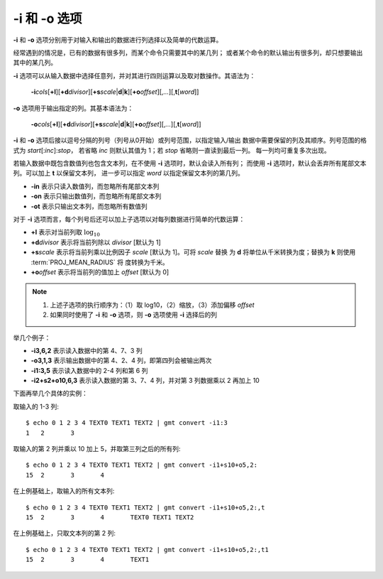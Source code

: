 -i 和 -o 选项
=============

**-i** 和 **-o** 选项分别用于对输入和输出的数据进行列选择以及简单的代数运算。

经常遇到的情况是，已有的数据有很多列，而某个命令只需要其中的某几列；
或者某个命令的默认输出有很多列，却只想要输出其中的某几列。

**-i** 选项可以从输入数据中选择任意列，并对其进行四则运算以及取对数操作。其语法为：

    **-i**\ *cols*\ [**+l**][**+d**\ *divisor*][**+s**\ *scale*\|\ **d**\|\ **k**][**+o**\ *offset*][,\ *...*][,\ **t**\ [*word*]]

**-o** 选项用于输出指定的列。其基本语法为：

    **-o**\ *cols*\ [**+l**][**+d**\ *divisor*][**+s**\ *scale*\|\ **d**\|\ **k**][**+o**\ *offset*][,\ *...*][,\ **t**\ [*word*]]

**-i** 和 **-o** 选项后接以逗号分隔的列号（列号从0开始）或列号范围，以指定输入/输出
数据中需要保留的列及其顺序。列号范围的格式为 *start*\ [:*inc*]:*stop*，
若省略 *inc* 则默认其值为 1；若 *stop* 省略则一直读到最后一列。
每一列均可重复多次出现。

若输入数据中既包含数值列也包含文本列，在不使用 **-i** 选项时，默认会读入所有列；
而使用 **-i** 选项时，默认会丢弃所有尾部文本列。可以加上 **t** 以保留文本列，
进一步可以指定 *word* 以指定保留文本列的第几列。

- **-in** 表示只读入数值列，而忽略所有尾部文本列
- **-on** 表示只输出数值列，而忽略所有尾部文本列
- **-ot** 表示只输出文本列，而忽略所有数值列

对于 **-i** 选项而言，每个列号后还可以加上子选项以对每列数据进行简单的代数运算：

- **+l** 表示对当前列取 :math:`\log_{10}`
- **+d**\ *divisor* 表示将当前列除以 *divisor* [默认为 1]
- **+s**\ *scale* 表示将当前列乘以比例因子 *scale* [默认为 1]。可将 *scale* 替换
  为 **d** 将单位从千米转换为度；替换为 **k** 则使用 :term:`PROJ_MEAN_RADIUS` 将
  度转换为千米。
- **+o**\ *offset* 表示将当前列的值加上 *offset* [默认为 0]

.. note::

    1. 上述子选项的执行顺序为：（1）取 log10，（2）缩放，（3）添加偏移 *offset*
    2. 如果同时使用了 **-i** 和 **-o** 选项，则 **-o** 选项使用 **-i** 选择后的列

举几个例子：

- **-i3,6,2** 表示读入数据中的第 4、7、3 列
- **-o3,1,3** 表示输出数据中的第 4、2、4 列，即第四列会被输出两次
- **-i1:3,5** 表示读入数据中的 2-4 列和第 6 列
- **-i2+s2+o10,6,3** 表示读入数据的第 3、7、4 列，并对第 3 列数据乘以 2 再加上 10

下面再举几个具体的实例：

取输入的 1-3 列::

    $ echo 0 1 2 3 4 TEXT0 TEXT1 TEXT2 | gmt convert -i1:3
    1	2	3

取输入的第 2 列并乘以 10 加上 5，并取第三列之后的所有列::

    $ echo 0 1 2 3 4 TEXT0 TEXT1 TEXT2 | gmt convert -i1+s10+o5,2:
    15	2	3	4

在上例基础上，取输入的所有文本列::

    $ echo 0 1 2 3 4 TEXT0 TEXT1 TEXT2 | gmt convert -i1+s10+o5,2:,t
    15	2	3	4	TEXT0 TEXT1 TEXT2

在上例基础上，只取文本列的第 2 列::

    $ echo 0 1 2 3 4 TEXT0 TEXT1 TEXT2 | gmt convert -i1+s10+o5,2:,t1
    15	2	3	4	TEXT1
